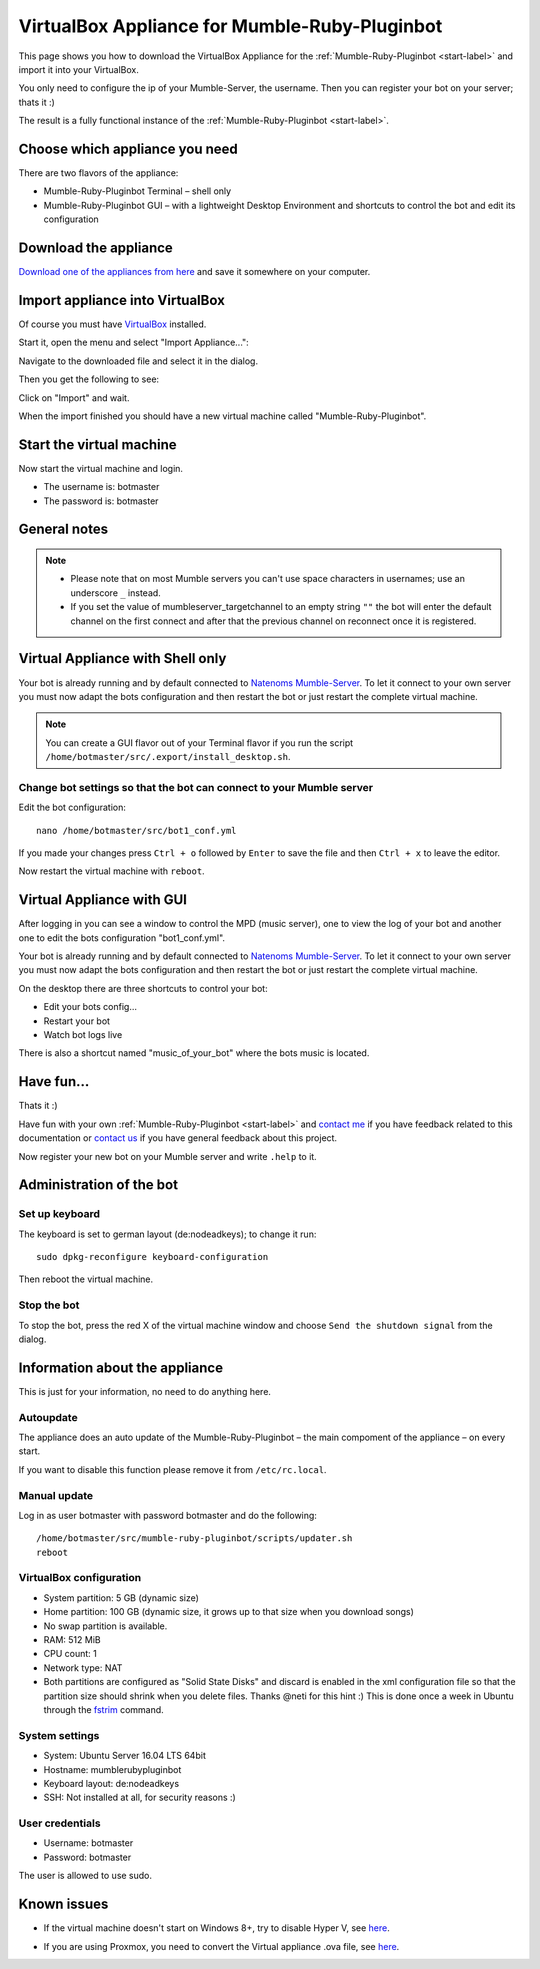 .. _appliance-label:

VirtualBox Appliance for Mumble-Ruby-Pluginbot
==============================================

This page shows you how to download the VirtualBox Appliance for the :ref:`Mumble-Ruby-Pluginbot <start-label>` and import it into your VirtualBox.

You only need to configure the ip of your Mumble-Server, the username. Then you can register your bot on your server; thats it :)

The result is a fully functional instance of the :ref:`Mumble-Ruby-Pluginbot <start-label>`.

Choose which appliance you need
-------------------------------

There are two flavors of the appliance:

- Mumble-Ruby-Pluginbot Terminal – shell only
- Mumble-Ruby-Pluginbot GUI – with a lightweight Desktop Environment and shortcuts to control the bot and edit its configuration

Download the appliance
----------------------

`Download one of the appliances from here`_ and save it somewhere on your computer.

.. _Download one of the appliances from here: https://www.robingroppe.de/media/mumble-ruby-pluginbot/0.10/Virtual%20Appliances/

Import appliance into VirtualBox
--------------------------------

Of course you must have `VirtualBox`__ installed.

__ http://virtualbox.org/

Start it, open the menu and select "Import Appliance...":

.. image:: images/appliance/Virtualbox_appliance_mumblerubypluginbot_import.png

Navigate to the downloaded file and select it in the dialog.

Then you get the following to see:

.. image:: images/appliance/Virtualbox_appliance_mumblerubypluginbot_import_2.png

Click on "Import" and wait.

When the import finished you should have a new virtual machine called "Mumble-Ruby-Pluginbot".

Start the virtual machine
-------------------------

Now start the virtual machine and login.

- The username is: botmaster
- The password is: botmaster

General notes
-------------

.. note::

  - Please note that on most Mumble servers you can't use space characters in usernames; use an underscore ``_`` instead.
  - If you set the value of mumbleserver_targetchannel to an empty string ``""`` the bot will enter the default channel on the first connect and after that the previous channel on reconnect once it is registered.

.. _appliance_with_shell-label:

Virtual Appliance with Shell only
---------------------------------

Your bot is already running and by default connected to `Natenoms Mumble-Server`_. To let it connect to your own server you must now adapt the bots configuration and then restart the bot or just restart the complete virtual machine.

.. _Natenoms Mumble-Server: https://www.natenom.com/mymumbleserver/

.. note::

  You can create a GUI flavor out of your Terminal flavor if you run the script ``/home/botmaster/src/.export/install_desktop.sh``.

Change bot settings so that the bot can connect to your Mumble server
:::::::::::::::::::::::::::::::::::::::::::::::::::::::::::::::::::::

.. image:: images/appliance/Virtualbox_appliance_mumblerubypluginbot_login.png

Edit the bot configuration::

  nano /home/botmaster/src/bot1_conf.yml

.. image:: images/appliance/Virtualbox_appliance_mumblerubypluginbot_edit_botconf.png

If you made your changes press ``Ctrl + o`` followed by ``Enter`` to save the file and then ``Ctrl + x`` to leave the editor.

Now restart the virtual machine with ``reboot``.

.. _appliance_with_gui-label:

Virtual Appliance with GUI
--------------------------

.. image:: images/appliance/Virtualbox_appliance_mumblerubypluginbot_login_gui.png

After logging in you can see a window to control the MPD (music server), one to view the log of your bot and another one to edit the bots configuration "bot1_conf.yml".

.. image:: images/appliance/Virtualbox_appliance_mumblerubypluginbot_gui_desktop.png

Your bot is already running and by default connected to `Natenoms Mumble-Server`_. To let it connect to your own server you must now adapt the bots configuration and then restart the bot or just restart the complete virtual machine.

.. _Natenoms Mumble-Server: https://www.natenom.com/mymumbleserver/

On the desktop there are three shortcuts to control your bot:

- Edit your bots config...
- Restart your bot
- Watch bot logs live

There is also a shortcut named "music_of_your_bot" where the bots music is located.

Have fun...
-----------

Thats it :)

Have fun with your own :ref:`Mumble-Ruby-Pluginbot <start-label>` and `contact me`_ if you have feedback related to this documentation or `contact us`_ if you have general feedback about this project.

.. _contact me: https://www.natenom.com/
.. _contact us: https://github.com/MusicGenerator

Now register your new bot on your Mumble server and write ``.help`` to it.

Administration of the bot
-------------------------

Set up keyboard
:::::::::::::::

The keyboard is set to german layout (de:nodeadkeys); to change it run::

    sudo dpkg-reconfigure keyboard-configuration

Then reboot the virtual machine.

Stop the bot
::::::::::::

To stop the bot, press the red X of the virtual machine window and choose ``Send the shutdown signal`` from the dialog.

.. image:: images/appliance/Virtualbox_appliance_mumblerubypluginbot_close_vm.png

Information about the appliance
-------------------------------

This is just for your information, no need to do anything here.

Autoupdate
::::::::::

The appliance does an auto update of the Mumble-Ruby-Pluginbot – the main compoment of the appliance – on every start.

If you want to disable this function please remove it from ``/etc/rc.local``.

Manual update
:::::::::::::

Log in as user botmaster with password botmaster and do the following::

    /home/botmaster/src/mumble-ruby-pluginbot/scripts/updater.sh
    reboot


VirtualBox configuration
::::::::::::::::::::::::

- System partition: 5 GB (dynamic size)
- Home partition: 100 GB (dynamic size, it grows up to that size when you download songs)
- No swap partition is available.
- RAM: 512 MiB
- CPU count: 1
- Network type: NAT
- Both partitions are configured as "Solid State Disks" and discard is enabled in the xml configuration file so that the partition size should shrink when you delete files. Thanks @neti for this hint :) This is done once a week in Ubuntu through the `fstrim`_ command.

.. _fstrim: https://wiki.archlinux.org/index.php/Solid_State_Drives#Apply_periodic_TRIM_via_fstrim

System settings
:::::::::::::::

- System: Ubuntu Server 16.04 LTS 64bit
- Hostname: mumblerubypluginbot
- Keyboard layout: de:nodeadkeys
- SSH: Not installed at all, for security reasons :)

User credentials
::::::::::::::::

- Username: botmaster
- Password: botmaster

The user is allowed to use sudo.

Known issues
------------

- If the virtual machine doesn't start on Windows 8+, try to disable Hyper V, see `here`__.

__ http://www.eightforums.com/tutorials/42041-hyper-v-enable-disable-windows-8-a.html

- If you are using Proxmox, you need to convert the Virtual appliance .ova file, see `here`__.

__ http://www.jamescoyle.net/how-to/1218-upload-ova-to-proxmox-kvm

